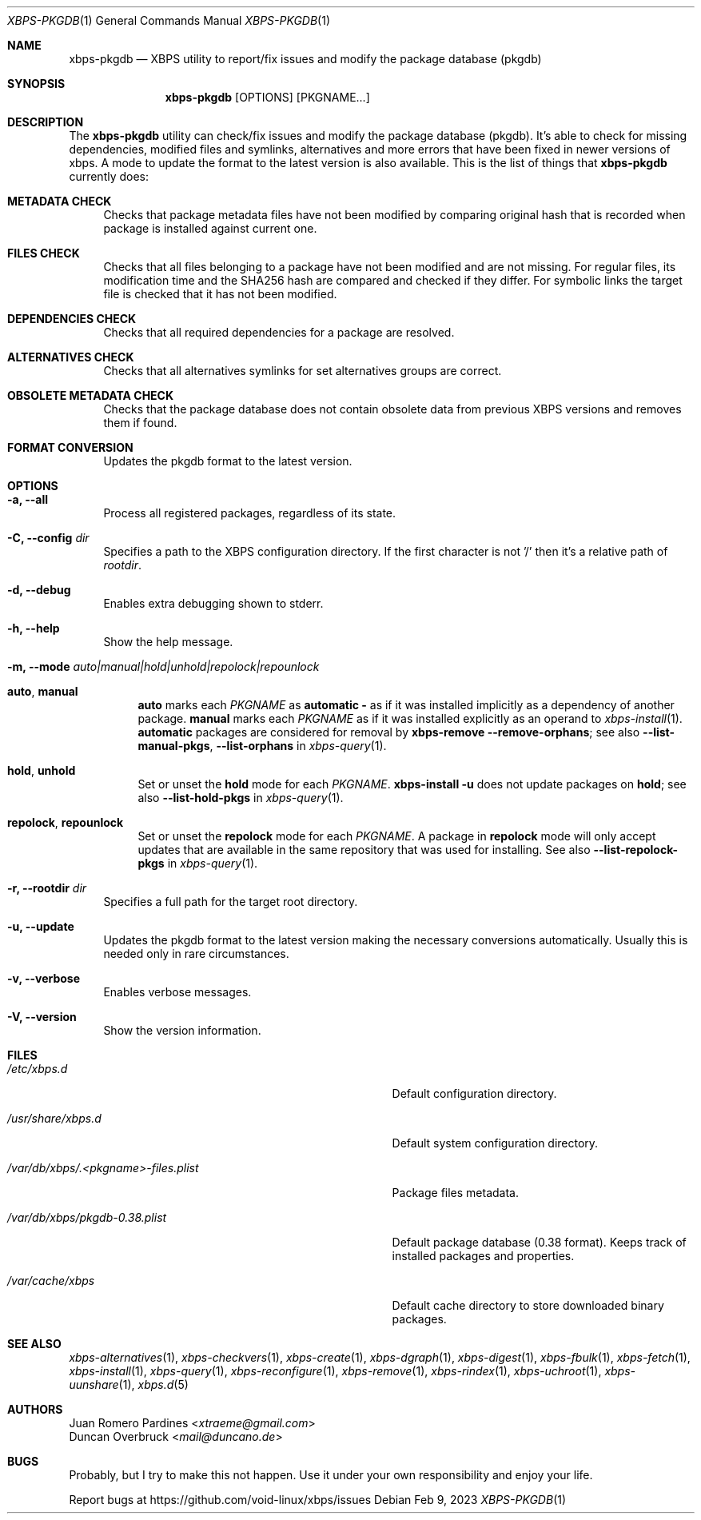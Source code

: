 .Dd Feb 9, 2023
.Dt XBPS-PKGDB 1
.Os
.Sh NAME
.Nm xbps-pkgdb
.Nd XBPS utility to report/fix issues and modify the package database (pkgdb)
.Sh SYNOPSIS
.Nm
.Op OPTIONS
.Op PKGNAME...
.Sh DESCRIPTION
The
.Nm
utility can check/fix issues and modify the package database (pkgdb).
It's able to check for missing dependencies, modified files and symlinks,
alternatives and more errors that have been fixed in newer versions of xbps.
A mode to update the format to the latest version is also available.
This is the list of things that
.Nm
currently does:
.Bl -tag -width -x
.It Sy METADATA CHECK
Checks that package metadata files have not been modified by comparing original
hash that is recorded when package is installed against current one.
.It Sy FILES CHECK
Checks that all files belonging to a package have not been modified and are
not missing.
For regular files, its modification time and the SHA256 hash are
compared and checked if they differ.
For symbolic links the target file is checked that it has not been modified.
.It Sy DEPENDENCIES CHECK
Checks that all required dependencies for a package are resolved.
.It Sy ALTERNATIVES CHECK
Checks that all alternatives symlinks for set alternatives groups are correct.
.It Sy OBSOLETE METADATA CHECK
Checks that the package database does not contain obsolete data from previous
XBPS versions and removes them if found.
.It Sy FORMAT CONVERSION
Updates the pkgdb format to the latest version.
.El
.Sh OPTIONS
.Bl -tag -width -x
.It Fl a, Fl -all
Process all registered packages, regardless of its state.
.It Fl C, Fl -config Ar dir
Specifies a path to the XBPS configuration directory.
If the first character is not '/' then it's a relative path of
.Ar rootdir .
.It Fl d, Fl -debug
Enables extra debugging shown to stderr.
.It Fl h, Fl -help
Show the help message.
.It Fl m, Fl -mode Ar auto|manual|hold|unhold|repolock|repounlock
.
.Bl -tag -width -x
.
.It Sy auto , manual
.Sy auto No marks each Ar PKGNAME
as
.Sy automatic -
as if it was installed implicitly as a dependency of another package.
.Sy manual No marks each Ar PKGNAME
as if it was installed explicitly as an operand to
.Xr xbps-install 1 .
.Sy automatic
packages are considered for removal by
.Nm xbps-remove Fl -remove-orphans ;
see also
.Fl -list-manual-pkgs ,
.Fl -list-orphans
in
.Xr xbps-query 1 .
.
.It Sy hold , unhold
Set or unset the
.Sy hold
mode for each
.Ar PKGNAME .
.Nm xbps-install Fl u
does not update packages on
.Sy hold ;
see also
.Fl -list-hold-pkgs
in
.Xr xbps-query 1 .
.
.It Sy repolock , repounlock
Set or unset the
.Sy repolock
mode for each
.Ar PKGNAME .
A package in
.Sy repolock
mode will only accept updates that are available in the same repository that was used
for installing.
See also
.Fl -list-repolock-pkgs
in
.Xr xbps-query 1 .
.El
.
.It Fl r, Fl -rootdir Ar dir
Specifies a full path for the target root directory.
.It Fl u, Fl -update
Updates the pkgdb format to the latest version making the necessary conversions
automatically. Usually this is needed only in rare circumstances.
.It Fl v, Fl -verbose
Enables verbose messages.
.It Fl V, Fl -version
Show the version information.
.El
.Sh FILES
.Bl -tag -width /var/db/xbps/.<pkgname>-files.plist
.It Ar /etc/xbps.d
Default configuration directory.
.It Ar /usr/share/xbps.d
Default system configuration directory.
.It Ar /var/db/xbps/.<pkgname>-files.plist
Package files metadata.
.It Ar /var/db/xbps/pkgdb-0.38.plist
Default package database (0.38 format). Keeps track of installed packages and properties.
.It Ar /var/cache/xbps
Default cache directory to store downloaded binary packages.
.El
.Sh SEE ALSO
.Xr xbps-alternatives 1 ,
.Xr xbps-checkvers 1 ,
.Xr xbps-create 1 ,
.Xr xbps-dgraph 1 ,
.Xr xbps-digest 1 ,
.Xr xbps-fbulk 1 ,
.Xr xbps-fetch 1 ,
.Xr xbps-install 1 ,
.Xr xbps-query 1 ,
.Xr xbps-reconfigure 1 ,
.Xr xbps-remove 1 ,
.Xr xbps-rindex 1 ,
.Xr xbps-uchroot 1 ,
.Xr xbps-uunshare 1 ,
.Xr xbps.d 5
.Sh AUTHORS
.An Juan Romero Pardines Aq Mt xtraeme@gmail.com
.An Duncan Overbruck Aq Mt mail@duncano.de
.Sh BUGS
Probably, but I try to make this not happen. Use it under your own
responsibility and enjoy your life.
.Pp
Report bugs at
.Lk https://github.com/void-linux/xbps/issues
